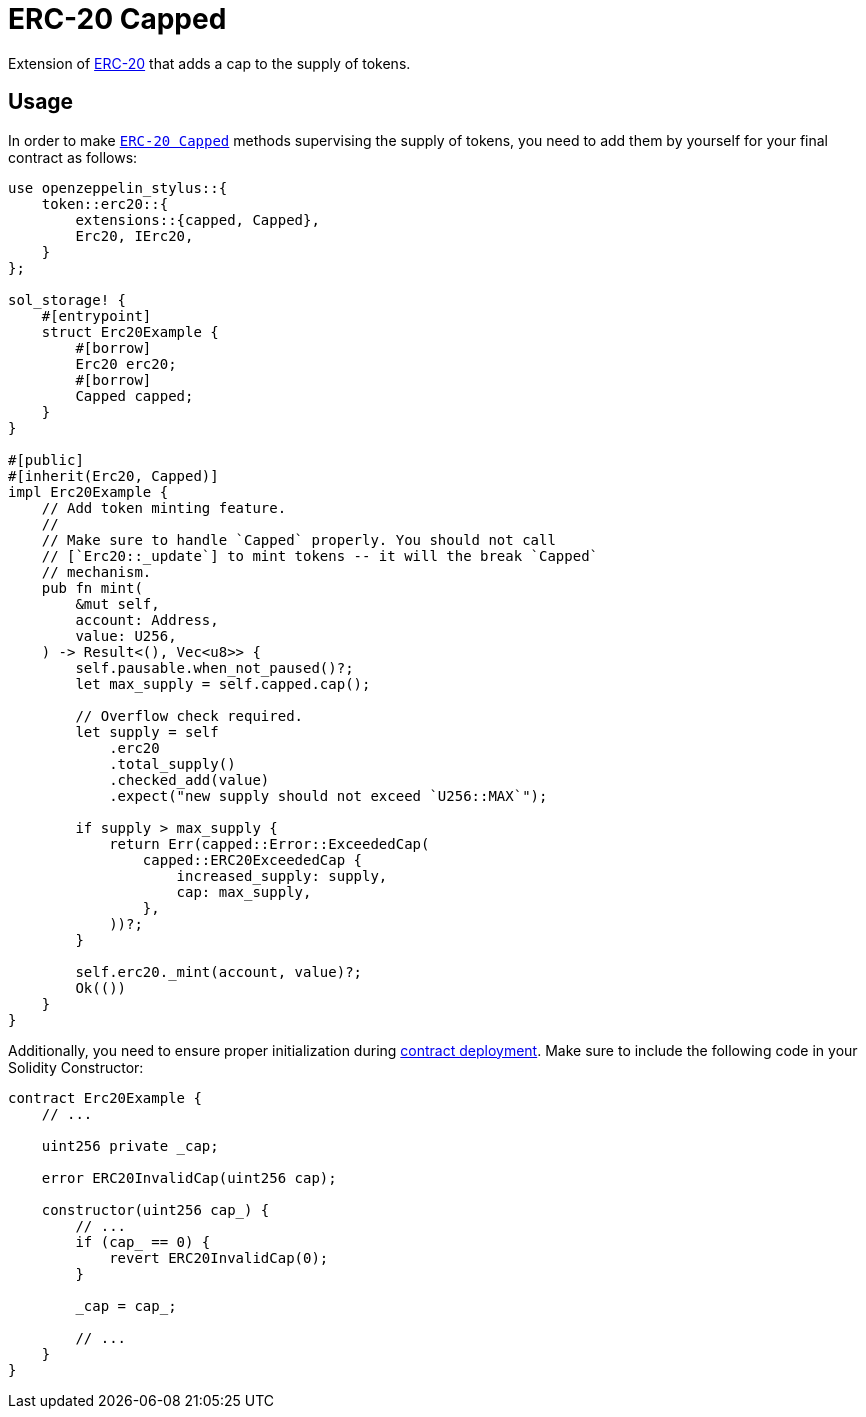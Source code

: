 = ERC-20 Capped

Extension of xref:erc20.adoc[ERC-20] that adds a cap to the supply of tokens.

[[usage]]
== Usage

In order to make https://docs.rs/openzeppelin-stylus/0.1.0/openzeppelin_stylus/token/erc20/extensions/capped/index.html[`ERC-20 Capped`] methods supervising the supply of tokens, you need to add them by yourself for your final contract as follows:

[source,rust]
----
use openzeppelin_stylus::{
    token::erc20::{
        extensions::{capped, Capped},
        Erc20, IErc20,
    }
};

sol_storage! {
    #[entrypoint]
    struct Erc20Example {
        #[borrow]
        Erc20 erc20;
        #[borrow]
        Capped capped;
    }
}

#[public]
#[inherit(Erc20, Capped)]
impl Erc20Example {
    // Add token minting feature.
    //
    // Make sure to handle `Capped` properly. You should not call
    // [`Erc20::_update`] to mint tokens -- it will the break `Capped`
    // mechanism.
    pub fn mint(
        &mut self,
        account: Address,
        value: U256,
    ) -> Result<(), Vec<u8>> {
        self.pausable.when_not_paused()?;
        let max_supply = self.capped.cap();

        // Overflow check required.
        let supply = self
            .erc20
            .total_supply()
            .checked_add(value)
            .expect("new supply should not exceed `U256::MAX`");

        if supply > max_supply {
            return Err(capped::Error::ExceededCap(
                capped::ERC20ExceededCap {
                    increased_supply: supply,
                    cap: max_supply,
                },
            ))?;
        }

        self.erc20._mint(account, value)?;
        Ok(())
    }
}
----

Additionally, you need to ensure proper initialization during xref:deploy.adoc[contract deployment]. Make sure to include the following code in your Solidity Constructor:

[source,solidity]
----
contract Erc20Example {
    // ...

    uint256 private _cap;

    error ERC20InvalidCap(uint256 cap);

    constructor(uint256 cap_) {
        // ...
        if (cap_ == 0) {
            revert ERC20InvalidCap(0);
        }

        _cap = cap_;

        // ...
    }
}
----
